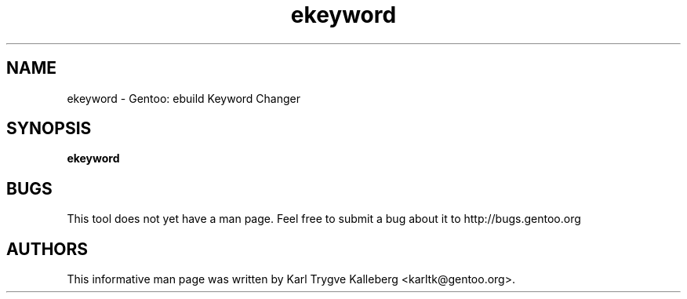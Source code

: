 .TH ekeyword "1" "Nov 2003" "gentoolkit"
.SH NAME
ekeyword \- Gentoo: ebuild Keyword Changer
.SH SYNOPSIS
.B ekeyword
.SH BUGS
This tool does not yet have a man page. Feel free to submit a bug about it to
http://bugs.gentoo.org
.SH AUTHORS
This informative man page was written by Karl Trygve Kalleberg 
<karltk@gentoo.org>.

